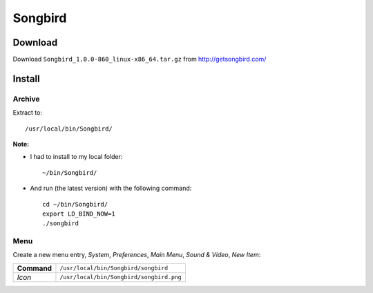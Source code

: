 Songbird
********

Download
========

Download ``Songbird_1.0.0-860_linux-x86_64.tar.gz`` from
http://getsongbird.com/

Install
=======

Archive
-------

Extract to:

::

  /usr/local/bin/Songbird/

**Note:**

- I had to install to my local folder:

  ::

    ~/bin/Songbird/

- And run (the latest version) with the following command:

  ::

    cd ~/bin/Songbird/
    export LD_BIND_NOW=1
    ./songbird

Menu
----

Create a new menu entry, *System*, *Preferences*, *Main Menu*, *Sound & Video*,
*New Item*:

+-------------+-------------------------------------------------+
| **Command** | ``/usr/local/bin/Songbird/songbird``            |
+-------------+-------------------------------------------------+
| *Icon*      | ``/usr/local/bin/Songbird/songbird.png``        |
+-------------+-------------------------------------------------+


